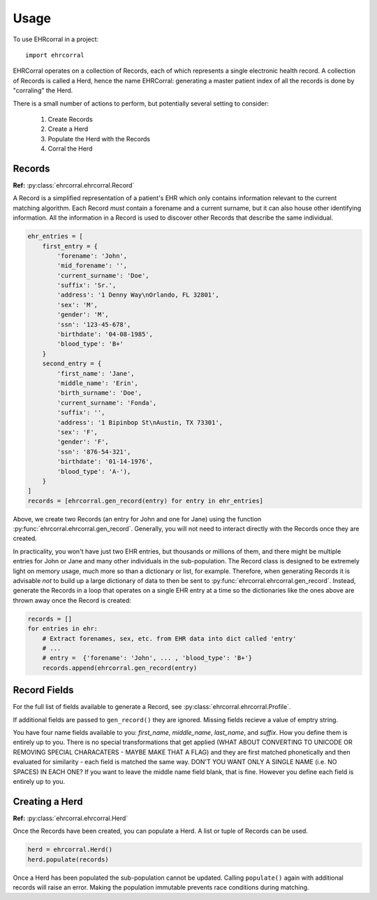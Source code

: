 =====
Usage
=====

To use EHRcorral in a project::

    import ehrcorral

EHRCorral operates on a collection of Records, each of which represents a single
electronic health record. A collection of Records is called a Herd, hence the
name EHRCorral: generating a master patient index of all the records is
done by "corraling" the Herd.

There is a small number of actions to perform, but potentially several setting
to consider:

   1. Create Records
   2. Create a Herd
   3. Populate the Herd with the Records
   4. Corral the Herd

Records
-------

**Ref:** :py:class:`ehrcorral.ehrcorral.Record`

A Record is a simplified representation of a patient's EHR which only contains
information relevant to the current matching algorithm. Each Record *must*
contain a forename and a current surname, but it can also house other
identifying information. All the information in a Record is used to discover
other Records that describe the same individual.

.. code-block:: python

    ehr_entries = [
        first_entry = {
            'forename': 'John',
            'mid_forename': '',
            'current_surname': 'Doe',
            'suffix': 'Sr.',
            'address': '1 Denny Way\nOrlando, FL 32801',
            'sex': 'M',
            'gender': 'M',
            'ssn': '123-45-678',
            'birthdate': '04-08-1985',
            'blood_type': 'B+'
        }
        second_entry = {
            'first_name': 'Jane',
            'middle_name': 'Erin',
            'birth_surname': 'Doe',
            'current_surname': 'Fonda',
            'suffix': '',
            'address': '1 Bipinbop St\nAustin, TX 73301',
            'sex': 'F',
            'gender': 'F',
            'ssn': '876-54-321',
            'birthdate': '01-14-1976',
            'blood_type': 'A-'),
        }
    ]
    records = [ehrcorral.gen_record(entry) for entry in ehr_entries]

Above, we create two Records (an entry for John and one for Jane) using the
function :py:func:`ehrcorral.ehrcorral.gen_record`. Generally, you will not
need to interact directly with the Records once they are created.

In practicality, you won't have just two EHR entries, but thousands or millions
of them, and there might be multiple entries for John or Jane and many other
individuals in the sub-population. The Record class is designed to be extremely
light on memory usage, much more so than a dictionary or list, for example.
Therefore, when generating Records it is advisable *not* to build up a large
dictionary of data to then be sent to :py:func:`ehrcorral.ehrcorral.gen_record`.
Instead, generate the Records in a loop that operates on a single EHR entry at a
time so the dictionaries like the ones above are thrown away once the Record is
created:

.. code-block:: python

    records = []
    for entries in ehr:
        # Extract forenames, sex, etc. from EHR data into dict called 'entry'
        # ...
        # entry =  {'forename': 'John', ... , 'blood_type': 'B+'}
        records.append(ehrcorral.gen_record(entry)

Record Fields
-------------

For the full list of fields available to generate a Record, see
:py:class:`ehrcorral.ehrcorral.Profile`.

If additional fields are passed to ``gen_record()`` they are ignored.
Missing fields recieve a value of emptry string.

You have four name fields available to you: `first_name`, `middle_name`,
`last_name`, and `suffix`. How you define them is entirely up to you. There
is no special transformations that get applied (WHAT ABOUT CONVERTING TO
UNICODE OR REMOVING SPECIAL CHARACATERS - MAYBE MAKE THAT A FLAG) and they
are first matched phonetically and then evaluated for similarity - each field
is matched the same way. DON'T YOU WANT ONLY A SINGLE NAME (i.e. NO SPACES)
IN EACH ONE? If you want to leave the middle name field blank, that is fine.
However you define each field is entirely up to you.

Creating a Herd
---------------

**Ref:** :py:class:`ehrcorral.ehrcorral.Herd`

Once the Records have been created, you can populate a Herd. A list or tuple
of Records can be used.

.. code-block:: python

    herd = ehrcorral.Herd()
    herd.populate(records)

Once a Herd has been populated the sub-population cannot be updated. Calling
``populate()`` again with additional records will raise an error. Making the
population immutable prevents race conditions during matching.
